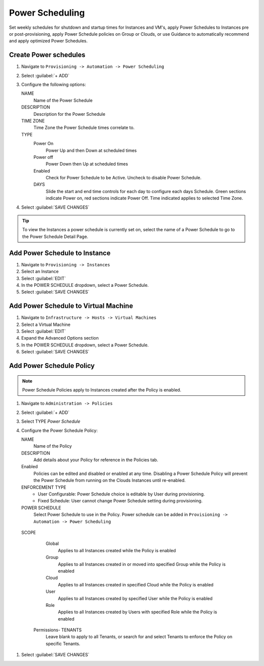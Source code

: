 Power Scheduling
----------------

Set weekly schedules for shutdown and startup times for Instances and VM's, apply Power Schedules to Instances pre or post-provisioning, apply Power Schedule policies on Group or Clouds, or use Guidance to automatically recommend and apply optimized Power Schedules.

Create Power schedules
^^^^^^^^^^^^^^^^^^^^^^

#. Navigate to ``Provisioning -> Automation -> Power Scheduling``
#. Select :guilabel:`+ ADD`
#. Configure the following options:

   NAME
    Name of the Power Schedule
   DESCRIPTION
    Description for the Power Schedule
   TIME ZONE
    Time Zone the Power Schedule times correlate to.
   TYPE
    Power On
      Power Up and then Down at scheduled times
    Power off
      Power Down then Up at scheduled times
    Enabled
      Check for Power Schedule to be Active. Uncheck to disable Power Schedule.
    DAYS
      Slide the start and end time controls for each day to configure each days Schedule. Green sections indicate Power on, red sections indicate Power Off. Time indicated applies to selected Time Zone.

   .. image:: /images/operations/powerSchedule.png

#. Select :guilabel:`SAVE CHANGES`

.. TIP:: To view the Instances a power schedule is currently set on, select the name of a Power Schedule to go to the Power Schedule Detail Page.

Add Power Schedule to Instance
^^^^^^^^^^^^^^^^^^^^^^^^^^^^^^

#. Navigate to ``Provisioning -> Instances``
#. Select an Instance
#. Select :guilabel:`EDIT`
#. In the POWER SCHEDULE dropdown, select a Power Schedule.
#. Select :guilabel:`SAVE CHANGES`

Add Power Schedule to Virtual Machine
^^^^^^^^^^^^^^^^^^^^^^^^^^^^^^^^^^^^^

#. Navigate to ``Infrastructure -> Hosts -> Virtual Machines``
#. Select a Virtual Machine
#. Select :guilabel:`EDIT`
#. Expand the Advanced Options section
#. In the POWER SCHEDULE dropdown, select a Power Schedule.
#. Select :guilabel:`SAVE CHANGES`

Add Power Schedule Policy
^^^^^^^^^^^^^^^^^^^^^^^^^

.. NOTE:: Power Schedule Policies apply to Instances created after the Policy is enabled.

#. Navigate to ``Administration -> Policies``
#. Select :guilabel:`+ ADD`
#. Select TYPE `Power Schedule`
#. Configure the Power Schedule Policy:

   NAME
    Name of the Policy
   DESCRIPTION
    Add details about your Policy for reference in the Policies tab.
   Enabled
    Policies can be edited and disabled or enabled at any time. Disabling a Power Schedule Policy will prevent the Power Schedule from running on the Clouds Instances until re-enabled.
   ENFORCEMENT TYPE
    * User Configurable: Power Schedule choice is editable by User during provisioning.
    * Fixed Schedule: User cannot change Power Schedule setting during provisioning.

   POWER SCHEDULE
    Select Power Schedule to use in the Policy. Power schedule can be added in ``Provisioning -> Automation -> Power Scheduling``
  SCOPE
    Global
      Applies to all Instances created while the Policy is enabled
    Group
      Applies to all Instances created in or moved into specified Group while the Policy is enabled
    Cloud
      Applies to all Instances created in specified Cloud while the Policy is enabled
    User
      Applies to all Instances created by specified User while the Policy is enabled
    Role
      Applies to all Instances created by Users with specified Role while the Policy is enabled

   Permissions- TENANTS
    Leave blank to apply to all Tenants, or search for and select Tenants to enforce the Policy on specific Tenants.

#. Select :guilabel:`SAVE CHANGES`
